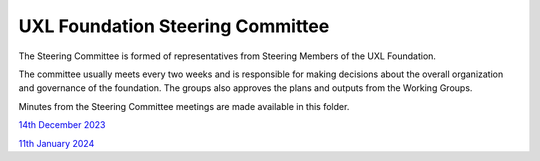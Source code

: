 =================================
UXL Foundation Steering Committee
=================================

The Steering Committee is formed of representatives from Steering Members of the UXL Foundation.

The committee usually meets every two weeks and is responsible for making decisions about the 
overall organization and governance of the foundation. The groups also approves the plans and 
outputs from the Working Groups.

Minutes from the Steering Committee meetings are made available in this folder.

`14th December 2023 <2023-12-14-UXL-Steering-Committee.rst>`_

`11th January 2024 <2024-01-11-UXL-Steering-Committee.rst>`_